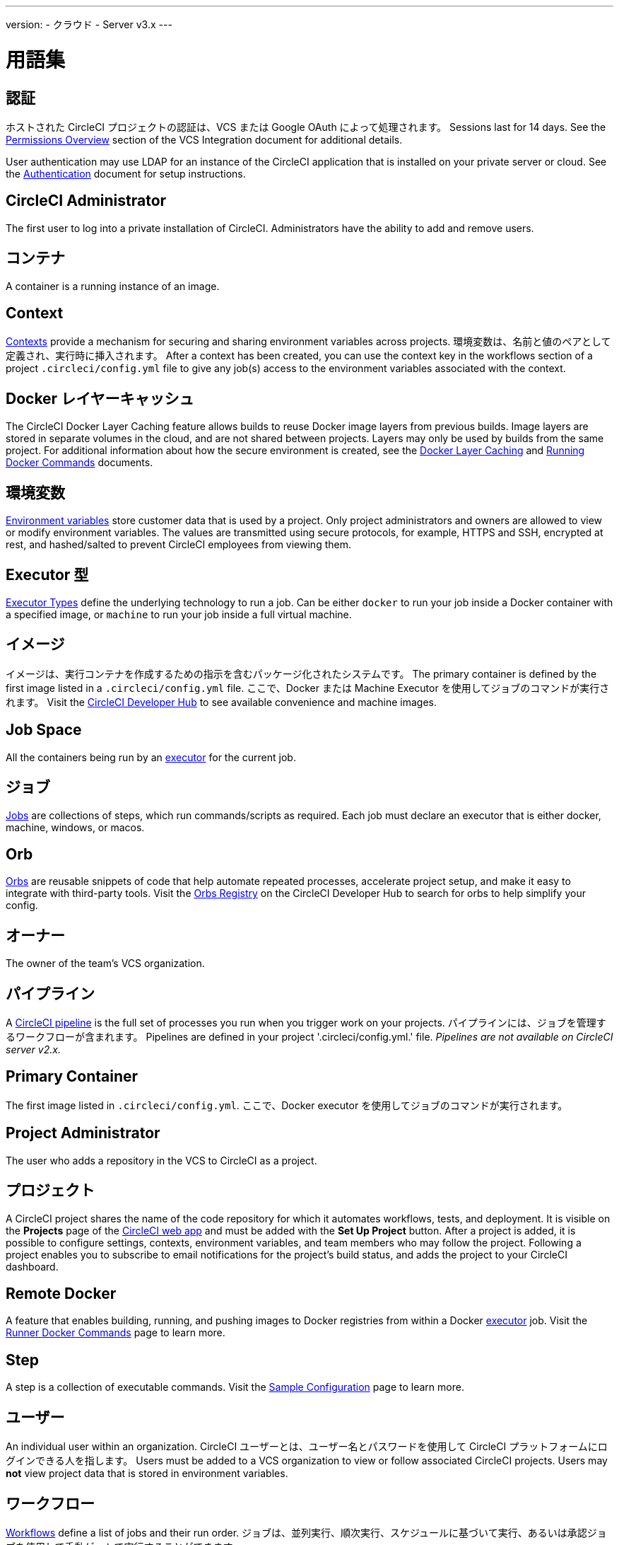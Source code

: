 ---

version:
- クラウド
- Server v3.x
---

= 用語集

:page-layout: classic-docs
:page-liquid:
:page-description: A glossary of terms used for the CircleCI product.
:icons: font
:toc: macro
:toc-title:

== 認証

ホストされた CircleCI プロジェクトの認証は、VCS または Google OAuth によって処理されます。 Sessions last for 14 days. See the <<gh-bb-integration/#permissions-overview,Permissions Overview>> section of the VCS Integration document for additional details.

User authentication may use LDAP for an instance of the CircleCI application that is installed on your private server or cloud. See the <<authentication#,Authentication>> document for setup instructions.

== CircleCI Administrator

The first user to log into a private installation of CircleCI. Administrators have the ability to add and remove users.

== コンテナ

A container is a running instance of an image.

== Context

<<contexts#,Contexts>> provide a mechanism for securing and sharing environment variables across projects. 環境変数は、名前と値のペアとして定義され、実行時に挿入されます。 After a context has been created, you can use the context key in the workflows section of a project `.circleci/config.yml` file to give any job(s) access to the environment variables associated with the context.

== Docker レイヤーキャッシュ

The CircleCI Docker Layer Caching feature allows builds to reuse Docker image layers from previous builds. Image layers are stored in separate volumes in the cloud, and are not shared between projects. Layers may only be used by builds from the same project. For additional information about how the secure environment is created, see the <<docker-layer-caching#,Docker Layer Caching>> and <<building-docker-images#,Running Docker Commands>> documents.

== 環境変数

<<env-vars#,Environment variables>> store customer data that is used by a project. Only project administrators and owners are allowed to view or modify environment variables. The values are transmitted using secure protocols, for example, HTTPS and SSH, encrypted at rest, and hashed/salted to prevent CircleCI employees from viewing them.

== Executor 型

<<executor-types#,Executor Types>> define the underlying technology to run a job. Can be either `docker` to run your job inside a Docker container with a specified image, or `machine` to run your job inside a full virtual machine.

== イメージ

イメージは、実行コンテナを作成するための指示を含むパッケージ化されたシステムです。 The primary container is defined by the first image listed in a `.circleci/config.yml` file. ここで、Docker または Machine Executor を使用してジョブのコマンドが実行されます。 Visit the https://circleci.com/developer/images[CircleCI Developer Hub] to see available convenience and machine images.

== Job Space

All the containers being run by an <<#executor,executor>> for the current job.

== ジョブ

<<jobs-steps#,Jobs>> are collections of steps, which run commands/scripts as required. Each job must declare an executor that is either docker, machine, windows, or macos.

== Orb

<<orb-concepts#,Orbs>> are reusable snippets of code that help automate repeated processes, accelerate project setup, and make it easy to integrate with third-party tools. Visit the https://circleci.com/developer/orbs[Orbs Registry] on the CircleCI Developer Hub to search for orbs to help simplify your config.

== オーナー

The owner of the team's VCS organization.

== パイプライン

A <<pipelines#,CircleCI pipeline>> is the full set of processes you run when you trigger work on your projects. パイプラインには、ジョブを管理するワークフローが含まれます。 Pipelines are defined in your project '.circleci/config.yml.' file. _Pipelines are not available on CircleCI server v2.x._

== Primary Container

The first image listed in `.circleci/config.yml`. ここで、Docker executor を使用してジョブのコマンドが実行されます。

== Project Administrator

The user who adds a repository in the VCS to CircleCI as a project.

== プロジェクト

A CircleCI project shares the name of the code repository for which it automates workflows, tests, and deployment. It is visible on the **Projects** page of the https://app.circleci.com/[CircleCI web app] and must be added with the **Set Up Project** button. After a project is added, it is possible to configure settings, contexts, environment variables, and team members who may follow the project. Following a project enables you to subscribe to email notifications for the project's build status, and adds the project to your CircleCI dashboard.

== Remote Docker

A feature that enables building, running, and pushing images to Docker registries from within a Docker <<#executor,executor>> job. Visit the <<building-docker-images#,Runner Docker Commands>> page to learn more.

== Step

A step is a collection of executable commands. Visit the <<sample-config#,Sample Configuration>> page to learn more.

== ユーザー

An individual user within an organization. CircleCI ユーザーとは、ユーザー名とパスワードを使用して CircleCI プラットフォームにログインできる人を指します。 Users must be added to a VCS organization to view or follow associated CircleCI projects. Users may **not** view project data that is stored in environment variables.

== ワークフロー

<<workflows#,Workflows>> define a list of jobs and their run order. ジョブは、並列実行、順次実行、スケジュールに基づいて実行、あるいは承認ジョブを使用して手動ゲートで実行することができます。

== Workspace

A <<workspaces#,workspace>> is a workflows-aware storage mechanism. ワークスペースには、ダウンストリームジョブで必要になる可能性がある、ジョブ固有のデータが保存されます。